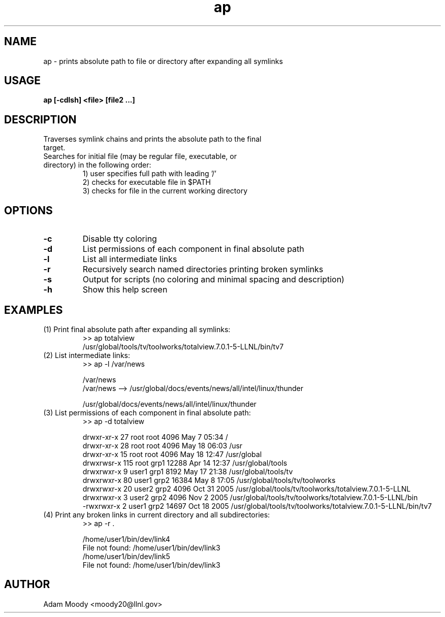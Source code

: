 .TH ap 1 "05/11/2006" " " "absolute path"
.SH NAME
ap \- prints absolute path to file or directory after expanding all symlinks

.SH USAGE
.TP
.B ap [-cdlsh] <file> [file2 ...]

.SH DESCRIPTION
.TP
Traverses symlink chains and prints the absolute path to the final target.
.TP
Searches for initial file (may be regular file, executable, or directory) in the following order:
.RS
.nf
1) user specifies full path with leading '/'
.nf
2) checks for executable file in $PATH
.nf
3) checks for file in the current working directory
.RE

.SH OPTIONS
.TP
.BI -c
Disable tty coloring
.TP
.BI -d
List permissions of each component in final absolute path
.TP
.BI -l
List all intermediate links
.TP
.BI -r
Recursively search named directories printing broken symlinks
.TP
.BI -s
Output for scripts (no coloring and minimal spacing and description)
.TP
.BI -h
Show this help screen

.SH EXAMPLES
.TP
(1) Print final absolute path after expanding all symlinks:
.nf
>> ap totalview
/usr/global/tools/tv/toolworks/totalview.7.0.1-5-LLNL/bin/tv7
.fi

.TP
(2) List intermediate links:
.nf
>>  ap -l /var/news

/var/news
/var/news --> /usr/global/docs/events/news/all/intel/linux/thunder

/usr/global/docs/events/news/all/intel/linux/thunder
.fi

.TP
(3) List permissions of each component in final absolute path:
.nf
>>  ap -d totalview

drwxr-xr-x   27 root   root   4096 May  7 05:34 /
drwxr-xr-x   28 root   root   4096 May 18 06:03 /usr
drwxr-xr-x   15 root   root   4096 May 18 12:47 /usr/global
drwxrwsr-x  115 root   grp1  12288 Apr 14 12:37 /usr/global/tools
drwxrwxr-x    9 user1  grp1   8192 May 17 21:38 /usr/global/tools/tv
drwxrwxr-x   80 user1  grp2  16384 May  8 17:05 /usr/global/tools/tv/toolworks
drwxrwxr-x   20 user2  grp2   4096 Oct 31  2005 /usr/global/tools/tv/toolworks/totalview.7.0.1-5-LLNL
drwxrwxr-x    3 user2  grp2   4096 Nov  2  2005 /usr/global/tools/tv/toolworks/totalview.7.0.1-5-LLNL/bin
-rwxrwxr-x    2 user1  grp2  14697 Oct 18  2005 /usr/global/tools/tv/toolworks/totalview.7.0.1-5-LLNL/bin/tv7
.fi

.TP
(4) Print any broken links in current directory and all subdirectories:
.nf
>>  ap -r .

/home/user1/bin/dev/link4
File not found: /home/user1/bin/dev/link3
/home/user1/bin/dev/link5
File not found: /home/user1/bin/dev/link3
.fi

.SH AUTHOR
.TP
Adam Moody <moody20@llnl.gov>
